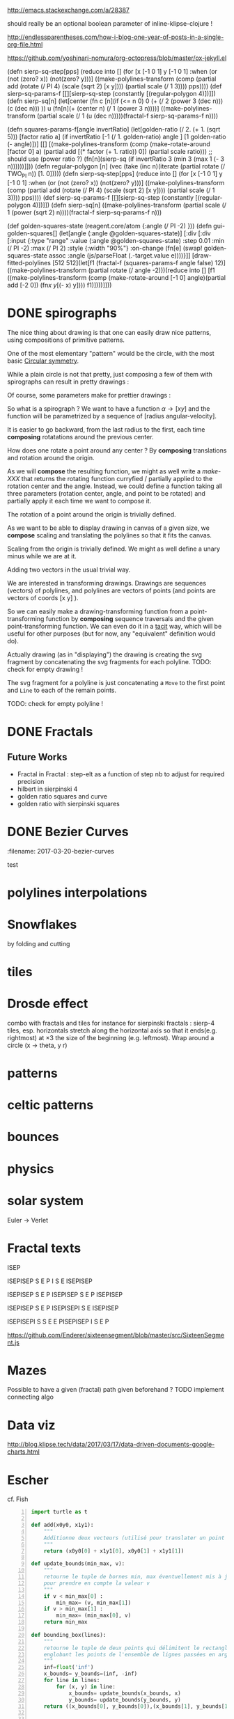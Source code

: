#+PROPERTY: BLOG Test subtree export
#+OPTIONS: toc:nil 
 # I have no idea why the jekyll layout does not work for me ☹
#+name: inline-html-header
#+begin_src elisp :exports none :results html :var title="Programming as Composing"
(concat
"<!DOCTYPE html>
<html class='v2' dir='ltr'>
<head>
<meta content='width=1100' name='viewport'/>
<meta content='text/html; charset=UTF-8' http-equiv='Content-Type'/>
<title>" title "</title>

</head>")
#+end_src

#+name: inline-gif-js-src
#+BEGIN_SRC sh :output :results html :exports none :var id= "gif-js-worker-code" 
echo "<script id=\"$id\" type=\"text/javascript\">" 
cat<<EOF
// gif.worker.js 0.2.0 - https://github.com/jnordberg/gif.js
(function e(t,n,r){function s(o,u){if(!n[o]){if(!t[o]){var a=typeof require=="function"&&require;if(!u&&a)return a(o,!0);if(i)return i(o,!0);var f=new Error("Cannot find module '"+o+"'");throw f.code="MODULE_NOT_FOUND",f}var l=n[o]={exports:{}};t[o][0].call(l.exports,function(e){var n=t[o][1][e];return s(n?n:e)},l,l.exports,e,t,n,r)}return n[o].exports}var i=typeof require=="function"&&require;for(var o=0;o<r.length;o++)s(r[o]);return s})({1:[function(require,module,exports){var NeuQuant=require("./TypedNeuQuant.js");var LZWEncoder=require("./LZWEncoder.js");function ByteArray(){this.page=-1;this.pages=[];this.newPage()}ByteArray.pageSize=4096;ByteArray.charMap={};for(var i=0;i<256;i++)ByteArray.charMap[i]=String.fromCharCode(i);ByteArray.prototype.newPage=function(){this.pages[++this.page]=new Uint8Array(ByteArray.pageSize);this.cursor=0};ByteArray.prototype.getData=function(){var rv="";for(var p=0;p<this.pages.length;p++){for(var i=0;i<ByteArray.pageSize;i++){rv+=ByteArray.charMap[this.pages[p][i]]}}return rv};ByteArray.prototype.writeByte=function(val){if(this.cursor>=ByteArray.pageSize)this.newPage();this.pages[this.page][this.cursor++]=val};ByteArray.prototype.writeUTFBytes=function(string){for(var l=string.length,i=0;i<l;i++)this.writeByte(string.charCodeAt(i))};ByteArray.prototype.writeBytes=function(array,offset,length){for(var l=length||array.length,i=offset||0;i<l;i++)this.writeByte(array[i])};function GIFEncoder(width,height){this.width=~~width;this.height=~~height;this.transparent=null;this.transIndex=0;this.repeat=-1;this.delay=0;this.image=null;this.pixels=null;this.indexedPixels=null;this.colorDepth=null;this.colorTab=null;this.neuQuant=null;this.usedEntry=new Array;this.palSize=7;this.dispose=-1;this.firstFrame=true;this.sample=10;this.dither=false;this.globalPalette=false;this.out=new ByteArray}GIFEncoder.prototype.setDelay=function(milliseconds){this.delay=Math.round(milliseconds/10)};GIFEncoder.prototype.setFrameRate=function(fps){this.delay=Math.round(100/fps)};GIFEncoder.prototype.setDispose=function(disposalCode){if(disposalCode>=0)this.dispose=disposalCode};GIFEncoder.prototype.setRepeat=function(repeat){this.repeat=repeat};GIFEncoder.prototype.setTransparent=function(color){this.transparent=color};GIFEncoder.prototype.addFrame=function(imageData){this.image=imageData;this.colorTab=this.globalPalette&&this.globalPalette.slice?this.globalPalette:null;this.getImagePixels();this.analyzePixels();if(this.globalPalette===true)this.globalPalette=this.colorTab;if(this.firstFrame){this.writeLSD();this.writePalette();if(this.repeat>=0){this.writeNetscapeExt()}}this.writeGraphicCtrlExt();this.writeImageDesc();if(!this.firstFrame&&!this.globalPalette)this.writePalette();this.writePixels();this.firstFrame=false};GIFEncoder.prototype.finish=function(){this.out.writeByte(59)};GIFEncoder.prototype.setQuality=function(quality){if(quality<1)quality=1;this.sample=quality};GIFEncoder.prototype.setDither=function(dither){if(dither===true)dither="FloydSteinberg";this.dither=dither};GIFEncoder.prototype.setGlobalPalette=function(palette){this.globalPalette=palette};GIFEncoder.prototype.getGlobalPalette=function(){return this.globalPalette&&this.globalPalette.slice&&this.globalPalette.slice(0)||this.globalPalette};GIFEncoder.prototype.writeHeader=function(){this.out.writeUTFBytes("GIF89a")};GIFEncoder.prototype.analyzePixels=function(){if(!this.colorTab){this.neuQuant=new NeuQuant(this.pixels,this.sample);this.neuQuant.buildColormap();this.colorTab=this.neuQuant.getColormap()}if(this.dither){this.ditherPixels(this.dither.replace("-serpentine",""),this.dither.match(/-serpentine/)!==null)}else{this.indexPixels()}this.pixels=null;this.colorDepth=8;this.palSize=7;if(this.transparent!==null){this.transIndex=this.findClosest(this.transparent,true)}};GIFEncoder.prototype.indexPixels=function(imgq){var nPix=this.pixels.length/3;this.indexedPixels=new Uint8Array(nPix);var k=0;for(var j=0;j<nPix;j++){var index=this.findClosestRGB(this.pixels[k++]&255,this.pixels[k++]&255,this.pixels[k++]&255);this.usedEntry[index]=true;this.indexedPixels[j]=index}};GIFEncoder.prototype.ditherPixels=function(kernel,serpentine){var kernels={FalseFloydSteinberg:[[3/8,1,0],[3/8,0,1],[2/8,1,1]],FloydSteinberg:[[7/16,1,0],[3/16,-1,1],[5/16,0,1],[1/16,1,1]],Stucki:[[8/42,1,0],[4/42,2,0],[2/42,-2,1],[4/42,-1,1],[8/42,0,1],[4/42,1,1],[2/42,2,1],[1/42,-2,2],[2/42,-1,2],[4/42,0,2],[2/42,1,2],[1/42,2,2]],Atkinson:[[1/8,1,0],[1/8,2,0],[1/8,-1,1],[1/8,0,1],[1/8,1,1],[1/8,0,2]]};if(!kernel||!kernels[kernel]){throw"Unknown dithering kernel: "+kernel}var ds=kernels[kernel];var index=0,height=this.height,width=this.width,data=this.pixels;var direction=serpentine?-1:1;this.indexedPixels=new Uint8Array(this.pixels.length/3);for(var y=0;y<height;y++){if(serpentine)direction=direction*-1;for(var x=direction==1?0:width-1,xend=direction==1?width:0;x!==xend;x+=direction){index=y*width+x;var idx=index*3;var r1=data[idx];var g1=data[idx+1];var b1=data[idx+2];idx=this.findClosestRGB(r1,g1,b1);this.usedEntry[idx]=true;this.indexedPixels[index]=idx;idx*=3;var r2=this.colorTab[idx];var g2=this.colorTab[idx+1];var b2=this.colorTab[idx+2];var er=r1-r2;var eg=g1-g2;var eb=b1-b2;for(var i=direction==1?0:ds.length-1,end=direction==1?ds.length:0;i!==end;i+=direction){var x1=ds[i][1];var y1=ds[i][2];if(x1+x>=0&&x1+x<width&&y1+y>=0&&y1+y<height){var d=ds[i][0];idx=index+x1+y1*width;idx*=3;data[idx]=Math.max(0,Math.min(255,data[idx]+er*d));data[idx+1]=Math.max(0,Math.min(255,data[idx+1]+eg*d));data[idx+2]=Math.max(0,Math.min(255,data[idx+2]+eb*d))}}}}};GIFEncoder.prototype.findClosest=function(c,used){return this.findClosestRGB((c&16711680)>>16,(c&65280)>>8,c&255,used)};GIFEncoder.prototype.findClosestRGB=function(r,g,b,used){if(this.colorTab===null)return-1;if(this.neuQuant&&!used){return this.neuQuant.lookupRGB(r,g,b)}var c=b|g<<8|r<<16;var minpos=0;var dmin=256*256*256;var len=this.colorTab.length;for(var i=0,index=0;i<len;index++){var dr=r-(this.colorTab[i++]&255);var dg=g-(this.colorTab[i++]&255);var db=b-(this.colorTab[i++]&255);var d=dr*dr+dg*dg+db*db;if((!used||this.usedEntry[index])&&d<dmin){dmin=d;minpos=index}}return minpos};GIFEncoder.prototype.getImagePixels=function(){var w=this.width;var h=this.height;this.pixels=new Uint8Array(w*h*3);var data=this.image;var srcPos=0;var count=0;for(var i=0;i<h;i++){for(var j=0;j<w;j++){this.pixels[count++]=data[srcPos++];this.pixels[count++]=data[srcPos++];this.pixels[count++]=data[srcPos++];srcPos++}}};GIFEncoder.prototype.writeGraphicCtrlExt=function(){this.out.writeByte(33);this.out.writeByte(249);this.out.writeByte(4);var transp,disp;if(this.transparent===null){transp=0;disp=0}else{transp=1;disp=2}if(this.dispose>=0){disp=dispose&7}disp<<=2;this.out.writeByte(0|disp|0|transp);this.writeShort(this.delay);this.out.writeByte(this.transIndex);this.out.writeByte(0)};GIFEncoder.prototype.writeImageDesc=function(){this.out.writeByte(44);this.writeShort(0);this.writeShort(0);this.writeShort(this.width);this.writeShort(this.height);if(this.firstFrame||this.globalPalette){this.out.writeByte(0)}else{this.out.writeByte(128|0|0|0|this.palSize)}};GIFEncoder.prototype.writeLSD=function(){this.writeShort(this.width);this.writeShort(this.height);this.out.writeByte(128|112|0|this.palSize);this.out.writeByte(0);this.out.writeByte(0)};GIFEncoder.prototype.writeNetscapeExt=function(){this.out.writeByte(33);this.out.writeByte(255);this.out.writeByte(11);this.out.writeUTFBytes("NETSCAPE2.0");this.out.writeByte(3);this.out.writeByte(1);this.writeShort(this.repeat);this.out.writeByte(0)};GIFEncoder.prototype.writePalette=function(){this.out.writeBytes(this.colorTab);var n=3*256-this.colorTab.length;for(var i=0;i<n;i++)this.out.writeByte(0)};GIFEncoder.prototype.writeShort=function(pValue){this.out.writeByte(pValue&255);this.out.writeByte(pValue>>8&255)};GIFEncoder.prototype.writePixels=function(){var enc=new LZWEncoder(this.width,this.height,this.indexedPixels,this.colorDepth);enc.encode(this.out)};GIFEncoder.prototype.stream=function(){return this.out};module.exports=GIFEncoder},{"./LZWEncoder.js":2,"./TypedNeuQuant.js":3}],2:[function(require,module,exports){var EOF=-1;var BITS=12;var HSIZE=5003;var masks=[0,1,3,7,15,31,63,127,255,511,1023,2047,4095,8191,16383,32767,65535];function LZWEncoder(width,height,pixels,colorDepth){var initCodeSize=Math.max(2,colorDepth);var accum=new Uint8Array(256);var htab=new Int32Array(HSIZE);var codetab=new Int32Array(HSIZE);var cur_accum,cur_bits=0;var a_count;var free_ent=0;var maxcode;var clear_flg=false;var g_init_bits,ClearCode,EOFCode;function char_out(c,outs){accum[a_count++]=c;if(a_count>=254)flush_char(outs)}function cl_block(outs){cl_hash(HSIZE);free_ent=ClearCode+2;clear_flg=true;output(ClearCode,outs)}function cl_hash(hsize){for(var i=0;i<hsize;++i)htab[i]=-1}function compress(init_bits,outs){var fcode,c,i,ent,disp,hsize_reg,hshift;g_init_bits=init_bits;clear_flg=false;n_bits=g_init_bits;maxcode=MAXCODE(n_bits);ClearCode=1<<init_bits-1;EOFCode=ClearCode+1;free_ent=ClearCode+2;a_count=0;ent=nextPixel();hshift=0;for(fcode=HSIZE;fcode<65536;fcode*=2)++hshift;hshift=8-hshift;hsize_reg=HSIZE;cl_hash(hsize_reg);output(ClearCode,outs);outer_loop:while((c=nextPixel())!=EOF){fcode=(c<<BITS)+ent;i=c<<hshift^ent;if(htab[i]===fcode){ent=codetab[i];continue}else if(htab[i]>=0){disp=hsize_reg-i;if(i===0)disp=1;do{if((i-=disp)<0)i+=hsize_reg;if(htab[i]===fcode){ent=codetab[i];continue outer_loop}}while(htab[i]>=0)}output(ent,outs);ent=c;if(free_ent<1<<BITS){codetab[i]=free_ent++;htab[i]=fcode}else{cl_block(outs)}}output(ent,outs);output(EOFCode,outs)}function encode(outs){outs.writeByte(initCodeSize);remaining=width*height;curPixel=0;compress(initCodeSize+1,outs);outs.writeByte(0)}function flush_char(outs){if(a_count>0){outs.writeByte(a_count);outs.writeBytes(accum,0,a_count);a_count=0}}function MAXCODE(n_bits){return(1<<n_bits)-1}function nextPixel(){if(remaining===0)return EOF;--remaining;var pix=pixels[curPixel++];return pix&255}function output(code,outs){cur_accum&=masks[cur_bits];if(cur_bits>0)cur_accum|=code<<cur_bits;else cur_accum=code;cur_bits+=n_bits;while(cur_bits>=8){char_out(cur_accum&255,outs);cur_accum>>=8;cur_bits-=8}if(free_ent>maxcode||clear_flg){if(clear_flg){maxcode=MAXCODE(n_bits=g_init_bits);clear_flg=false}else{++n_bits;if(n_bits==BITS)maxcode=1<<BITS;else maxcode=MAXCODE(n_bits)}}if(code==EOFCode){while(cur_bits>0){char_out(cur_accum&255,outs);cur_accum>>=8;cur_bits-=8}flush_char(outs)}}this.encode=encode}module.exports=LZWEncoder},{}],3:[function(require,module,exports){var ncycles=100;var netsize=256;var maxnetpos=netsize-1;var netbiasshift=4;var intbiasshift=16;var intbias=1<<intbiasshift;var gammashift=10;var gamma=1<<gammashift;var betashift=10;var beta=intbias>>betashift;var betagamma=intbias<<gammashift-betashift;var initrad=netsize>>3;var radiusbiasshift=6;var radiusbias=1<<radiusbiasshift;var initradius=initrad*radiusbias;var radiusdec=30;var alphabiasshift=10;var initalpha=1<<alphabiasshift;var alphadec;var radbiasshift=8;var radbias=1<<radbiasshift;var alpharadbshift=alphabiasshift+radbiasshift;var alpharadbias=1<<alpharadbshift;var prime1=499;var prime2=491;var prime3=487;var prime4=503;var minpicturebytes=3*prime4;function NeuQuant(pixels,samplefac){var network;var netindex;var bias;var freq;var radpower;function init(){network=[];netindex=new Int32Array(256);bias=new Int32Array(netsize);freq=new Int32Array(netsize);radpower=new Int32Array(netsize>>3);var i,v;for(i=0;i<netsize;i++){v=(i<<netbiasshift+8)/netsize;network[i]=new Float64Array([v,v,v,0]);freq[i]=intbias/netsize;bias[i]=0}}function unbiasnet(){for(var i=0;i<netsize;i++){network[i][0]>>=netbiasshift;network[i][1]>>=netbiasshift;network[i][2]>>=netbiasshift;network[i][3]=i}}function altersingle(alpha,i,b,g,r){network[i][0]-=alpha*(network[i][0]-b)/initalpha;network[i][1]-=alpha*(network[i][1]-g)/initalpha;network[i][2]-=alpha*(network[i][2]-r)/initalpha}function alterneigh(radius,i,b,g,r){var lo=Math.abs(i-radius);var hi=Math.min(i+radius,netsize);var j=i+1;var k=i-1;var m=1;var p,a;while(j<hi||k>lo){a=radpower[m++];if(j<hi){p=network[j++];p[0]-=a*(p[0]-b)/alpharadbias;p[1]-=a*(p[1]-g)/alpharadbias;p[2]-=a*(p[2]-r)/alpharadbias}if(k>lo){p=network[k--];p[0]-=a*(p[0]-b)/alpharadbias;p[1]-=a*(p[1]-g)/alpharadbias;p[2]-=a*(p[2]-r)/alpharadbias}}}function contest(b,g,r){var bestd=~(1<<31);var bestbiasd=bestd;var bestpos=-1;var bestbiaspos=bestpos;var i,n,dist,biasdist,betafreq;for(i=0;i<netsize;i++){n=network[i];dist=Math.abs(n[0]-b)+Math.abs(n[1]-g)+Math.abs(n[2]-r);if(dist<bestd){bestd=dist;bestpos=i}biasdist=dist-(bias[i]>>intbiasshift-netbiasshift);if(biasdist<bestbiasd){bestbiasd=biasdist;bestbiaspos=i}betafreq=freq[i]>>betashift;freq[i]-=betafreq;bias[i]+=betafreq<<gammashift}freq[bestpos]+=beta;bias[bestpos]-=betagamma;return bestbiaspos}function inxbuild(){var i,j,p,q,smallpos,smallval,previouscol=0,startpos=0;for(i=0;i<netsize;i++){p=network[i];smallpos=i;smallval=p[1];for(j=i+1;j<netsize;j++){q=network[j];if(q[1]<smallval){smallpos=j;smallval=q[1]}}q=network[smallpos];if(i!=smallpos){j=q[0];q[0]=p[0];p[0]=j;j=q[1];q[1]=p[1];p[1]=j;j=q[2];q[2]=p[2];p[2]=j;j=q[3];q[3]=p[3];p[3]=j}if(smallval!=previouscol){netindex[previouscol]=startpos+i>>1;for(j=previouscol+1;j<smallval;j++)netindex[j]=i;previouscol=smallval;startpos=i}}netindex[previouscol]=startpos+maxnetpos>>1;for(j=previouscol+1;j<256;j++)netindex[j]=maxnetpos}function inxsearch(b,g,r){var a,p,dist;var bestd=1e3;var best=-1;var i=netindex[g];var j=i-1;while(i<netsize||j>=0){if(i<netsize){p=network[i];dist=p[1]-g;if(dist>=bestd)i=netsize;else{i++;if(dist<0)dist=-dist;a=p[0]-b;if(a<0)a=-a;dist+=a;if(dist<bestd){a=p[2]-r;if(a<0)a=-a;dist+=a;if(dist<bestd){bestd=dist;best=p[3]}}}}if(j>=0){p=network[j];dist=g-p[1];if(dist>=bestd)j=-1;else{j--;if(dist<0)dist=-dist;a=p[0]-b;if(a<0)a=-a;dist+=a;if(dist<bestd){a=p[2]-r;if(a<0)a=-a;dist+=a;if(dist<bestd){bestd=dist;best=p[3]}}}}}return best}function learn(){var i;var lengthcount=pixels.length;var alphadec=30+(samplefac-1)/3;var samplepixels=lengthcount/(3*samplefac);var delta=~~(samplepixels/ncycles);var alpha=initalpha;var radius=initradius;var rad=radius>>radiusbiasshift;if(rad<=1)rad=0;for(i=0;i<rad;i++)radpower[i]=alpha*((rad*rad-i*i)*radbias/(rad*rad));var step;if(lengthcount<minpicturebytes){samplefac=1;step=3}else if(lengthcount%prime1!==0){step=3*prime1}else if(lengthcount%prime2!==0){step=3*prime2}else if(lengthcount%prime3!==0){step=3*prime3}else{step=3*prime4}var b,g,r,j;var pix=0;i=0;while(i<samplepixels){b=(pixels[pix]&255)<<netbiasshift;g=(pixels[pix+1]&255)<<netbiasshift;r=(pixels[pix+2]&255)<<netbiasshift;j=contest(b,g,r);altersingle(alpha,j,b,g,r);if(rad!==0)alterneigh(rad,j,b,g,r);pix+=step;if(pix>=lengthcount)pix-=lengthcount;i++;if(delta===0)delta=1;if(i%delta===0){alpha-=alpha/alphadec;radius-=radius/radiusdec;rad=radius>>radiusbiasshift;if(rad<=1)rad=0;for(j=0;j<rad;j++)radpower[j]=alpha*((rad*rad-j*j)*radbias/(rad*rad))}}}function buildColormap(){init();learn();unbiasnet();inxbuild()}this.buildColormap=buildColormap;function getColormap(){var map=[];var index=[];for(var i=0;i<netsize;i++)index[network[i][3]]=i;var k=0;for(var l=0;l<netsize;l++){var j=index[l];map[k++]=network[j][0];map[k++]=network[j][1];map[k++]=network[j][2]}return map}this.getColormap=getColormap;this.lookupRGB=inxsearch}module.exports=NeuQuant},{}],4:[function(require,module,exports){var GIFEncoder,renderFrame;GIFEncoder=require("./GIFEncoder.js");renderFrame=function(frame){var encoder,page,stream,transfer;encoder=new GIFEncoder(frame.width,frame.height);if(frame.index===0){encoder.writeHeader()}else{encoder.firstFrame=false}encoder.setTransparent(frame.transparent);encoder.setRepeat(frame.repeat);encoder.setDelay(frame.delay);encoder.setQuality(frame.quality);encoder.setDither(frame.dither);encoder.setGlobalPalette(frame.globalPalette);encoder.addFrame(frame.data);if(frame.last){encoder.finish()}if(frame.globalPalette===true){frame.globalPalette=encoder.getGlobalPalette()}stream=encoder.stream();frame.data=stream.pages;frame.cursor=stream.cursor;frame.pageSize=stream.constructor.pageSize;if(frame.canTransfer){transfer=function(){var i,len,ref,results;ref=frame.data;results=[];for(i=0,len=ref.length;i<len;i++){page=ref[i];results.push(page.buffer)}return results}();return self.postMessage(frame,transfer)}else{return self.postMessage(frame)}};self.onmessage=function(event){return renderFrame(event.data)}},{"./GIFEncoder.js":1}]},{},[4]);
//# sourceMappingURL=gif.worker.js.map
</script>
<script src="https://cdn.rawgit.com/jnordberg/gif.js/master/dist/gif.js"></script>
EOF
#+END_SRC

#+name: inline-klipse-header
#+begin_src elisp :exports none :results html :var url="https://storage.googleapis.com/app.klipse.tech/css/codemirror.css"
(concat
"<link href=\"" url "\" rel=\"stylesheet\" type=\"text/css\"></link>
<style>
  body { background-color: #eeeeee; }
  pre, code { font-size: 16px; background-color: white; }
</style>")
#+end_src


#+name: inline-klipse-footer
#+begin_src elisp :exports none :results html :var url="https://storage.googleapis.com/app.klipse.tech/plugin/js/klipse_plugin.js"
(concat "<script>
window.klipse_settings = {
  selector: '.klipse',
  selector_reagent: '.reagent'
};
</script>
<script src=\"" url "\"></script>")
#+end_src



http://emacs.stackexchange.com/a/28387


#+name: inline-klipse-clojure
#+begin_src elisp :exports none :results html :var blk=""
(concat
 "<pre><code class=\"klipse\">\n"
 (cadr (org-babel-lob--src-info blk))
 "\n"
 "</code></pre>")
#+end_src
#+name: inline-klipse-clojure-s
#+begin_src elisp :exports none :results html :var blks='("")
(setq res "")
(concat
 "<pre><code class=\"klipse\">\n"
(dolist (blk blks res)
  (setq res (concat res "\n" (cadr (org-babel-lob--src-info blk)))))
 "\n"
 "</code></pre>")
#+end_src
should really be an optional boolean parameter of inline-klipse-clojure ! 
#+name: inline-hidden-klipse-clojure
#+begin_src elisp :exports none :results html :var blk=""
(concat
 "<pre style=\"display: none;\"><code class=\"klipse\">\n"
 (cadr (org-babel-lob--src-info blk))
 "\n"
 "</code></pre>")
#+end_src

#+name: inline-hidden-klipse-clojure-s
#+begin_src elisp :exports none :results html :var blks='("")
(setq res "")
(concat
 "<pre style=\"display: none;\"><code class=\"klipse\">\n"
(dolist (blk blks res)
  (setq res (concat res "\n" (cadr (org-babel-lob--src-info blk)))))
 "\n"
 "</code></pre>")
#+end_src

#+name: inline-klipse-reagent
#+begin_src elisp :exports none :results html :var blk=""
(concat
 "<pre><code class=\"reagent\">\n"
 (cadr (org-babel-lob--src-info blk))
 "\n"
 "</code></pre>")
#+end_src

#+name: inline-klipse-reagent-s
#+begin_src elisp :exports none :results html :var blks='("")
(setq res "")
(concat
 "<pre><code class=\"reagent\">\n"
(dolist (blk blks res)
  (setq res (concat res "\n" (cadr (org-babel-lob--src-info blk)))))
  "\n"
 "</code></pre>")
#+end_src
#+name: inline-klipse-reagent-anim-s
#+begin_src elisp :exports none :results html :var blks='("") 
(setq res "")
(concat
 "<pre><code class=\"reagent\" data-loop-msec=\"25\" >\n"
(dolist (blk blks res)
  (setq res (concat res "\n" (cadr (org-babel-lob--src-info blk)))))
  "\n"
 "</code></pre>")
#+end_src


#+name: foo
#+begin_src clojure :exports none
(+ 1 1)
#+end_src

#+name: bar
#+begin_src clojure :exports none
(+ 2 2)
#+end_src

http://endlessparentheses.com/how-i-blog-one-year-of-posts-in-a-single-org-file.html

https://github.com/yoshinari-nomura/org-octopress/blob/master/ox-jekyll.el

#+NAME: init-reagent-examples
#+BEGIN_SRC clojure :exports none
(ns my.reagent-examples
  (:require
    [clojure.string :as string]
    [reagent.core :as reagent]
    [reagent.dom.server]
[reagent.ratom]))

(enable-console-print!)
#+END_SRC
#+NAME: src-gif-save-svg
#+BEGIN_SRC clojure :exports none
(defn str->url [s t]
(let[blob (js/Blob. #js [s] #js {:type t})]
              (.createObjectURL js/URL blob) ))

(def worker-url (let[ gif-worker-src (.-textContent (. js/document (getElementById "gif-js-worker-code")))] 
(str->url gif-worker-src "application/javascript")))

(defn svgs->animated-gif-url![cb delays svgs]
  (let [delays (if (number? delays) (repeat delays) delays)
       [w h] ((comp (juxt :width :height) second first) svgs)
         gif (js/GIF. #js {:workers 4
                          :quality 1
                          :width w
                          :height h
                          :workerScript worker-url
                          })
        process (fn process[svgs delays](let[img (js/Image.)
                                             svg-url (str->url (reagent.dom.server/render-to-static-markup 
                                                                 (first svgs))
                                                               "image/svg+xml")]
                                          (do
                                            (set! (.-onload img)
                                                  (fn[](do
                                                         (.addFrame gif img #js{:copy true :delay (first delays)})
                                                         (let[r (rest svgs)]
                                                           (if (seq r)
                                                             (process r (rest delays))
                                                             (.render gif)
                                                             )))))
                                            (set! (.-src img) svg-url))))]
    (do
      (.on gif "finished" cb);; partial does not work ?!
      (process svgs delays))))

(defn save-svgs![filename delays svgs]
(letfn [(download-blob! [filename blob]
  (let[download-link (. js/document (createElement "a"))]
    (do
      (set! (.-download download-link) filename)
      (set! (.-href download-link) (.createObjectURL js/URL blob))
      (.click download-link))))]
(svgs->animated-gif-url! (fn[blob](download-blob! filename blob)) delays svgs)))

(defn display-svgs![parent delays svgs]
(svgs->animated-gif-url! (fn[blob]
                          (let[img (js/Image.)]
                            (do
                            (.appendChild parent img)
                            (set! (.-src img) (.createObjectURL js/URL blob)))))
                            delays svgs))

#+END_SRC
#+NAME: src-gif-save-svg-use
#+BEGIN_SRC clojure :exports none
 (def data (map (comp (partial draw-fitted-polylines [200 200])
                      (fn[a][(map (partial rotate a)
                                  (regular-polygon 5))])
                          (partial * 2 (/ PI 64)))
                          (range 64)))
(comment ;; <-no auto save
  (save-svgs! "test-save-svgs.gif" 200 data)
)

(display-svgs! js/klipse-container 100 data)
#+END_SRC


#+NAME: src-dynamic-homoiconicity
#+BEGIN_SRC clojure :exports none
(defn comp [& fs]
(with-meta (apply
(fn ([] identity)
  ([f] f)
  ([f g] 
     (fn 
       ([] (f (g)))
       ([x] (f (g x)))
       ([x y] (f (g x y)))
       ([x y z] (f (g x y z)))
       ([x y z & args] (f (apply g x y z args)))))
  ([f g & fs]
(reduce comp (list* f g fs))))
 fs)
    {:is-from comp
:args fs}))

(defn partial [& args]
(with-meta (apply (fn
([f] f)
  ([f arg1]
   (fn
     ([] (f arg1))
     ([x] (f arg1 x))
     ([x y] (f arg1 x y))
     ([x y z] (f arg1 x y z))
     ([x y z & args] (apply f arg1 x y z args))))
  ([f arg1 arg2]
   (fn
     ([] (f arg1 arg2))
     ([x] (f arg1 arg2 x))
     ([x y] (f arg1 arg2 x y))
     ([x y z] (f arg1 arg2 x y z))
     ([x y z & args] (apply f arg1 arg2 x y z args))))
  ([f arg1 arg2 arg3]
   (fn
     ([] (f arg1 arg2 arg3))
     ([x] (f arg1 arg2 arg3 x))
     ([x y] (f arg1 arg2 arg3 x y))
     ([x y z] (f arg1 arg2 arg3 x y z))
     ([x y z & args] (apply f arg1 arg2 arg3 x y z args))))
  ([f arg1 arg2 arg3 & more]
(fn [& args] (apply f arg1 arg2 arg3 (concat more args)))))
args)
    {:is-from partial
     :args args}))


(defn mapv [& args]
(with-meta (apply (fn
  ([f coll]
     (-> (reduce (fn [v o] (conj! v (f o))) (transient []) coll)
         persistent!))
  ([f c1 c2]
     (into [] (map f c1 c2)))
  ([f c1 c2 c3]
     (into [] (map f c1 c2 c3)))
  ([f c1 c2 c3 & colls]
     (into [] (apply map f c1 c2 c3 colls))))
args)
    {:is-from mapv}))

(defn merged-juxt[fs]
  (with-meta (comp (partial reduce into []) (apply juxt fs))
    {:is-from merged-juxt
     :args fs}))

#+END_SRC
 
#+NAME: src-svg-polyline
#+BEGIN_SRC clojure :exports none
          (defn svg-polyline[ps]
          (let[[[x0 y0] & ps] ps
          init-point (str "M " x0 ", " y0 " ")
          seg (fn[[x y]] (str "L " x ", " y " "))]
          (reduce #(str %1 (seg %2)) init-point ps)))
#+END_SRC
#+NAME: src-svg-polyline-use
#+BEGIN_SRC clojure :exports none
          (svg-polyline [[10 10][10 20][20 20]])
#+END_SRC
#+NAME: src-draw-polylines
#+BEGIN_SRC clojure :exports none
(defn draw-polylines[[w h] pss]
          [:svg {:xmlns "http://www.w3.org/2000/svg" :width w :height h}
[:rect {:x 0 :y 0 :width w :height h :fill "white"}]
          [:path {:stroke "black" :stroke-width 1 :fill "none" :d  (reduce str (map svg-polyline pss))}] ])
#+END_SRC

#+NAME: src-draw-polylines-use
#+BEGIN_SRC clojure :exports none
[draw-polylines [300 300] [[[100 100][100 200][200 250]]]]
#+END_SRC

#+NAME: src-add
#+BEGIN_SRC clojure :exports none
    (defn add [[x0 y0][x1 y1]]
    [(+ x0 x1)(+ y0 y1)])
#+END_SRC

#+NAME: src-add-use
#+BEGIN_SRC clojure :exports none
    (add [100 200] [10 20])
#+END_SRC


#+NAME: src-make-polylines-transform
#+BEGIN_SRC clojure :exports none
    (def make-polylines-transform (comp (partial partial mapv) (partial partial mapv) ))
#+END_SRC

#+NAME: src-make-polylines-transform-use
#+BEGIN_SRC clojure :exports none
    [draw-polylines [400 400] ((make-polylines-transform (partial add [100 50])) [[[100 100][100 200][200 250]] [[50 50][200 50][200 100]]])]
#+END_SRC


#+NAME: src-rotate
#+BEGIN_SRC clojure :exports none
(defn sin[x]
  (.sin js/Math x))
(defn cos[x]
          (.cos js/Math x))

(def PI
  (.-PI js/Math))
    (def sqrt #(.sqrt js/Math %))

    (defn rotate [a [x y]]
    (let [c (cos a)
          s (sin a)]
    [(- (* c x) (* s y)) (+ (* s x) (* c y))]))
#+END_SRC

#+NAME: src-rotate-use
#+BEGIN_SRC clojure :exports none
    (rotate (/ PI 4) [10 20])
#+END_SRC

#+NAME: src-regular-polygon
#+BEGIN_SRC clojure :exports none
    (def TWO_PI (* 2 PI))
    (defn regular-polygon [n]
    (vec (take (inc n)(iterate (partial rotate (/ TWO_PI n)) [1. 0]))))
#+END_SRC

(defn sierp-sq-step[pps]
(reduce into [] (for [x [-1 0 1] y [-1 0 1] :when (or (not (zero? x)) (not(zero? y)))] 
       ((make-polylines-transform (comp (partial add (rotate (/ PI 4) (scale (sqrt 2) [x y]))) (partial scale (/ 1 3)))) pps))))
(def sierp-sq-params-f [[][sierp-sq-step (constantly [(regular-polygon 4)])]])
(defn sierp-sq[n]
  (let[center (fn c [n](if (<= n 0) 0 (+ (/ 2 (power 3 (dec n))) (c (dec n))) ))
       u (fn[n](+ (center n) (/ 1 (power 3 n))))]
    ((make-polylines-transform (partial scale (/ 1 (u (dec n)))))(fractal-f sierp-sq-params-f n))))

(defn squares-params-f[angle invertRatio]
  (let[golden-ratio (/ 2. (+ 1. (sqrt 5)))
       [factor ratio a] (if invertRatio [-1 (/ 1. golden-ratio) angle ]
                          [1 golden-ratio (- angle)])]
    [[] [(make-polylines-transform (comp (make-rotate-around [factor 0] a)
                                         (partial add [(* factor (+ 1. ratio)) 0])
                                         (partial scale ratio)))
         ;; should use (power ratio ?)
         (fn[n](sierp-sq (if invertRatio 3 (min 3 (max 1 (- 3 n))))))]]))
(defn regular-polygon [n]
    (vec (take (inc n)(iterate (partial rotate (/ TWO_PI n)) [1. 0]))))
(defn sierp-sq-step[pps]
(reduce into [] (for [x [-1 0 1] y [-1 0 1] :when (or (not (zero? x)) (not(zero? y)))] 
       ((make-polylines-transform (comp (partial add (rotate (/ PI 4) (scale (sqrt 2) [x y]))) (partial scale (/ 1 3)))) pps))))
(def sierp-sq-params-f [[][sierp-sq-step (constantly [(regular-polygon 4)])]])
(defn sierp-sq[n] ((make-polylines-transform (partial scale (/ 1 (power (sqrt 2) n))))(fractal-f sierp-sq-params-f n)))



(def golden-squares-state (reagent.core/atom {:angle (/ PI -2) }))
(defn gui-golden-squares[]
  (let[angle (:angle @golden-squares-state)]
    [:div 
     [:div [:input {:type "range" :value (:angle @golden-squares-state) :step 0.01 :min (/ PI -2)  :max (/ PI 2)  :style {:width "90%"}
                    :on-change (fn[e] (swap! golden-squares-state assoc 
                                             :angle (js/parseFloat (.-target.value e))))}]]
     [draw-fitted-polylines [512 512](let[f1 (fractal-f (squares-params-f angle false) 12)]
                                   ((make-polylines-transform (partial rotate (/ angle -2)))(reduce into [] [f1 ((make-polylines-transform (comp (make-rotate-around [-1 0] angle)(partial add [-2 0])
                                                                                        (fn[[x y]][(- x) y]))) f1)])))]]))


#+NAME: src-regular-polygon-use
#+BEGIN_SRC clojure :exports none
    [draw-fitted-polylines [200 200] (map regular-polygon (range 3 7))]
#+END_SRC


#+NAME: src-scale
#+BEGIN_SRC clojure :exports none
    (defn scale [k p]
    (mapv (partial * k) p))
    (def minus (partial scale -1.))
#+END_SRC

#+NAME: src-scale-use
#+BEGIN_SRC clojure :exports none
    (scale 2 [10 20])
#+END_SRC


#+NAME: src-draw-fitted-polylines
#+BEGIN_SRC clojure :exports none
(def -INF (.-NEGATIVE_INFINITY js/Number))
(def INF (.-POSITIVE_INFINITY js/Number))

    (defn bounding-box[pss]
    (->> pss (reduce into [])(reduce (fn[[[x-min y-min][x-max y-max]][x y]] [[(min x-min x) (min y-min y)][(max x-max x)(max y-max y)]]) [[INF INF][-INF -INF]])))
      (defn make-fitting-transform[[w h] pss]
      (let[[[x-min y-min][x-max y-max]](bounding-box pss)
      s (min (/ w (- x-max x-min)) (/ h (- y-max y-min)))
      center (scale 0.5  (add [x-min y-min] [x-max y-max]))]
      (comp (partial add [(/ w 2) (/ h 2)]) (partial scale s) (partial add (minus center)))))
      (defn draw-fitted-polylines[wh pss]
      (draw-polylines wh ((make-polylines-transform (make-fitting-transform wh pss)) pss)))
#+END_SRC

#+NAME: src-draw-fitted-polylines-use
#+BEGIN_SRC clojure :exports none
    [draw-fitted-polylines [200 200] ((make-polylines-transform (comp (partial add [100 100]) (partial rotate (/ PI 4)))) [[[10 10][10 20][20 25]][[5 5][20 5][20 10]]])]
#+END_SRC


#+NAME: src-make-rotate-around
#+BEGIN_SRC clojure :exports none
(defn make-rotate-around [r a]
  (comp (partial add r)(partial rotate a) (partial add (minus r))))
#+END_SRC

#+NAME: src-make-rotate-around-use
#+BEGIN_SRC clojure :exports none
((make-rotate-around [1 0] (/ PI 2)) [2 0])
#+END_SRC


#+NAME: src-fractal-sierpinski
#+BEGIN_SRC clojure :exports none
         (defn fractal-step [[step-f step-elts] current-elts]
  (into step-elts (step-f current-elts)))

(defn fractal [[init-elts step-params] details]
  (nth (iterate (partial fractal-step step-params) init-elts) details))

         (defn merged-juxt[fs]
         (comp (partial reduce into [])(apply juxt fs)))
         ;; cf. infra
         (defn merged-juxt[fs]
         (with-meta (comp (partial reduce into []) (apply juxt fs))
         {:is-from merged-juxt
         :args fs}))


(defn sierpinski-params [n]
  (let[step-elt (regular-polygon n)
       make-transform #(make-polylines-transform (comp (partial add %)
                                                       (partial scale (/ 1 (dec n)))))]
  (condp = n
    3 [[]
       [(merged-juxt (for [i [0 1 2]] (make-transform (rotate (+ PI (* i 2 (/ PI 3))) [1. 0.]))))
        [step-elt]]]
    4 [[]
       [(merged-juxt (let [d [-1 0 1]]
                       (for [dx d dy d :when (not= 0 dx dy)]
                         (make-transform (scale (sqrt 2.) [dx dy])))))
        [(map (partial rotate (/ PI 4)) step-elt)]]])))
#+END_SRC


 # Finally figured out how to factor some org fragment
#+NAME: text-test
#+BEGIN_SRC sh :output :results raw  :exports none
cat<<EOF
This is an *org* fragment
With
 \alpha text^{sup}
EOF
#+END_SRC

#+NAME: text-test-elisp
#+BEGIN_SRC elisp :output :results raw  :exports none
"This is an *org* fragment
With
 \\alpha text^{sup}
elisp \\rightarrow org src

"
#+END_SRC


* DONE spirographs  
  CLOSED: [2017-03-19 Sun 22:20] SCHEDULED: <2017-03-19 Sun>
  :PROPERTIES:
  :EXPORT_JEKYLL_LAYOUT:
  :filename: 2017-03-19-spirographs
  :END:

#+call: inline-html-header()
#+call: inline-klipse-header()
#+call: inline-gif-js-src()

 

#+NAME: src-spirograph
#+BEGIN_SRC clojure :exports none
  (defn spirograph[rks]
    (fn[a]
      (into [[(- (reduce + (map first rks))) 0]]
            (first (reduce (fn[[res c][r k]]
                             (let[next-c (- c r)]
                               [(map (make-rotate-around [next-c 0] (* k a))
                                     (conj res [c 0])) next-c]))
                           ['() 0]
                           (reverse rks))))))
#+END_SRC

#+NAME: src-spirograph-use
#+BEGIN_SRC clojure :exports none
[:div
 [draw-fitted-polylines [200 200] [(mapv last (map (comp (spirograph [[50 1][45 -4]]) (partial * PI (/ 1 256))) (range 512)))]]
 [draw-fitted-polylines [200 200] [(mapv last (map (comp (spirograph [[50 1][45 -3.25]]) (partial * PI 4 (/ 1 256))) (range 512)))]]
 [draw-fitted-polylines [200 200] [(mapv last (map (comp (spirograph [[1 1][(/ 1. 2) -7]]) (partial * PI  (/ 1 256))) (range 512)))]]
 [draw-fitted-polylines [200 200] [(mapv last (map (comp (spirograph [[1  1][(/ 1. 2) 4]]) (partial * PI (/ 1. 256))) (range 512)))]]
 [draw-fitted-polylines [200 200] [(mapv last (map (comp (spirograph [[1  1][(/ 1. 2) 4][ (/ 1. 6) 16]]) (partial * PI  (/ 1. 256))) (range 513)))]]
 [draw-fitted-polylines [200 200] [(mapv last (map (comp (spirograph [[1  1][(/ 1. 2) 8][ (/ 1. 6) 16]]) (partial * PI  (/ 1. 256))) (range 513)))]]
 [draw-fitted-polylines [200 200] [(mapv last (map (comp (spirograph [[1  1][(/ 1. 2) 2][(/ 1. 4) 6][ (/ 1. 4) 5]]) (partial * PI  (/ 1. 256))) (range 513)))]]
 ]
#+END_SRC

#+NAME:src-spiro-1-spiro-2
#+BEGIN_SRC clojure :exports none
(defn spiro-1[n]
  (let[c (/ (condp = n
              10 15
              8 4
              9 10
              20 25
              15)
            200)
       a (/ (+ 1 c) 2)
       b-size (+ 1 (/ (sqrt 2) 2))
       c-size (/ (- 2 (sqrt 2)) 4)
       b-c-ratio (/ b-size c-size)
       b (/ (- 1 a) (+ 1. (/ 1 b-c-ratio)))]
    [[a 1][b (- n)][(/ b b-c-ratio) (* 4 n)]]))

(def spiro-2 (let[m (/ 1 (+ 3 (/ 1 3)))
                  s (/ m 6)][[(+ (* 2 m) s) 1][m -12][s (* 6 12)]]))
#+END_SRC

#+NAME:src-spiro-1-spiro-2-use
#+BEGIN_SRC clojure :exports none
[:div
 [draw-fitted-polylines [200 200] [(mapv last (map (comp (spirograph (spiro-1 10)) (partial * PI (/ 1 256))) (range 513)))]]
 [draw-fitted-polylines [200 200] [(mapv last (map (comp (spirograph spiro-2) (partial * PI  (/ 1 256))) (range 512)))]]]
#+END_SRC

#+NAME: src-gui-spiro
#+BEGIN_SRC clojure :exports none
(def curves (mapv (fn[[rks n]] 
(mapv (comp (spirograph rks) (partial * PI (/ n 256))) (range 513)))
                  [[[[50 1][45 -4]] 1]
                   [[[50 1][45 -3.25]] 4]
                   [[[1 1][(/ 1. 2) -7]] 1]
                   [[[1  1][(/ 1. 2) 4]] 1]
                   [[[1  1][(/ 1. 2) 4][ (/ 1. 6) 16]] 1]
                   [[[1  1][(/ 1. 2) 8][ (/ 1. 6) 16]] 1]
                   [[[1  1][(/ 1. 2) 2][(/ 1. 4) 6][ (/ 1. 4) 5]] 1]
                   [(spiro-1 10) 1]
                   [spiro-2 1]]))

(def wh [120 120])
(def fitting-transforms (mapv (comp make-polylines-transform 
(partial make-fitting-transform wh) 
vector 
(partial mapv last)) curves)) 
(defn arm+curve[pps n] [(nth pps n) (mapv last (take n pps))])
(def spirograph-state (reagent.core/atom {:step 200}))

#+END_SRC

#+NAME: src-gui-spiro-use
#+BEGIN_SRC clojure :exports none

(dorun (map (fn[i](let[c (nth curves i)]
                    (display-svgs! js/klipse-container 200
                                   (map (comp (partial draw-polylines (map (partial * 1.2) wh)) 
                                              (nth fitting-transforms i) 
                                              (partial arm+curve c)
                                              (partial * 4))
                                        (range 128)))))
            (range (count curves))))

(defn gui-spiro1[]
  (let[step (:step @spirograph-state)]
    [:div 
     [:div [:input {:type "range" :value (:step @spirograph-state) :min 0  :max (* 1 520)  :style {:width "90%"}
                    :on-change (fn[e] (swap! spirograph-state assoc :step (int (js/parseFloat (.-target.value e)))))}]]
     (into [:div]
           (map (fn[i](let[c (nth curves i)]
                        [draw-polylines (map (partial * 1.2) wh) ((nth fitting-transforms i) 
(arm+curve c (:step @spirograph-state)))])) (range (count curves))))]))
#+END_SRC

#+call: inline-hidden-klipse-clojure-s('("init-reagent-examples" "src-gif-save-svg" "src-svg-polyline" "src-draw-polylines" "src-add" "src-make-polylines-transform"  "src-rotate" "src-scale" "src-draw-fitted-polylines" "src-make-rotate-around" "src-spirograph" "src-spiro-1-spiro-2" "src-gui-spiro"))

The nice thing about drawing is that one can easily draw nice patterns, using compositions of primitive patterns.


One of the most elementary "pattern" would be the circle, with the most basic [[https://en.wikipedia.org/wiki/Circular_symmetry][Circular symmetry]].


 While a plain circle is not that pretty, just composing a few of them with spirographs
 can result in pretty drawings :

#+call: inline-klipse-reagent-s('("src-gui-spiro" "src-gui-spiro-use"))

Of course, some parameters make for prettier drawings :

#+call: inline-klipse-reagent-s('("src-spiro-1-spiro-2" "src-spiro-1-spiro-2-use"))

So what is a spirograph ? We want to have a function \( \alpha \rightarrow [x y] \) and the function will be parametrized by a sequence of [radius angular-velocity].

It is easier to go backward, from the last radius to the first, each time *composing* rotatations around the previous center.

#+call: inline-klipse-reagent-s( '("src-spirograph"  "src-spirograph-use"))


How does one rotate a point around any center ? By *composing* translations and rotation around the origin.

As we will *compose* the resulting function, we might as well write a /make-XXX/ that returns the rotating function curryfied / partially applied to the rotation center and the angle.
Instead, we could define a function taking all three parameters (rotation center, angle, and point to be rotated) and partially apply it each time we want to compose it.
 
#+call: inline-klipse-clojure-s( '("src-make-rotate-around"  "src-make-rotate-around-use"))

The rotation of a point around the origin is trivially defined.

#+call: inline-klipse-clojure-s( '("src-rotate"  "src-rotate-use"))

As we want to be able to display drawing in canvas of a given size, we *compose* scaling and translating the polylines so that it fits the canvas.

#+call: inline-klipse-reagent-s( '("src-draw-fitted-polylines"  "src-draw-fitted-polylines-use"))

Scaling from the origin is trivially defined. We might as well define a unary minus while we are at it.

#+call: inline-klipse-clojure-s( '("src-scale"  "src-scale-use"))

Adding two vectors in the usual trivial way.

#+call: inline-klipse-clojure-s('("src-add" "src-add-use"))


We are interested in transforming drawings. Drawings are sequences (vectors) of polylines, and polylines are vectors of points (and points are vectors of coords [x y] ).

So we can easily make a drawing-transforming function from a point-transforming function by *composing* sequence traversals and the given point-transforming function.
We can even do it in a [[https://en.wikipedia.org/wiki/Tacit_programming][tacit]] way, which will be useful for other purposes (but for now, any "equivalent" definition would do).
 
#+call: inline-klipse-reagent-s( '("src-make-polylines-transform"  "src-make-polylines-transform-use"))

Actually drawing (as in "displaying") the drawing is creating the svg fragment by concatenating the svg fragments for each polyline.
TODO: check for empty drawing !

#+call: inline-klipse-reagent-s('("src-draw-polylines" "src-draw-polylines-use"))

The svg fragment for a polyline is just concatenating a =Move= to the first point and =Line= to each of the remain points.

TODO: check for empty polyline !

#+call: inline-klipse-clojure-s( '("src-svg-polyline"  "src-svg-polyline-use"))


#+call: inline-klipse-footer()



* DONE Fractals
  CLOSED: [2017-03-20 Mon 01:34] SCHEDULED: <2017-03-20 Mon>
  :PROPERTIES:
  :EXPORT_JEKYLL_LAYOUT: 
  :filename: 2017-03-20-fractals
  :END:

#+NAME: src-gui-fractals
#+BEGIN_SRC clojure :exports none
    (def memo-fractal (memoize fractal))
    (def fractal-name->params { "hilbert-curve" hilbert-params
                                                      "tree" (tree-params [(/ PI 6) (/ PI -3)])
                                                      "sierp-3" (sierpinski-params 3)
                                                      "sierp-4" (sierpinski-params 4)
      "koch" koch-params
      "koch-line" koch-line-params
      })
(def fractal-state (reagent.core/atom {:params (first (vals fractal-name->params)) :step 0}))
(defn gui-fractals[]
  (let[{:keys [params step]} @fractal-state]
    [:div
     [:div (into [:select {:on-change (fn[e] (swap! fractal-state assoc :params (get fractal-name->params (.-target.value e))))}]
           (mapv (fn[k] [:option {:value k} k]) (keys fractal-name->params)))]
     [:div [:input {:type "range" :value (:step @fractal-state) :min 0 :max 6  :style {:width "90%"}
              :on-change (fn[e] (swap! fractal-state assoc :step (js/parseFloat (.-target.value e))))}]]
     [draw-fitted-polylines [400 400] (memo-fractal params (int step))]]))
#+END_SRC

#+NAME: src-gui-fractals-use
#+BEGIN_SRC clojure :exports none
(defn gui-fractals[]
  (let[{:keys [params step]} @fractal-state]
    [:div
     [:div (into [:select {:on-change (fn[e] (swap! fractal-state assoc :params (get fractal-name->params (.-target.value e))))}]
           (mapv (fn[k] [:option {:value k} k]) (keys fractal-name->params)))]
     [:div [:input {:type "range" :value (:step @fractal-state) :min 0 :max 6  :style {:width "90%"}
              :on-change (fn[e] (swap! fractal-state assoc :step (js/parseFloat (.-target.value e))))}]]
     [draw-fitted-polylines [400 400] (memo-fractal params (int step))]]))
#+END_SRC

#+NAME: src-gui-fractals-with-steps
#+BEGIN_SRC clojure :exports none
    (def memo-fractal-with-steps (memoize fractal-with-steps)) ;; not so sure about a memo with a float arg ! :(
(def fractal-with-steps-state (reagent.core/atom {:params (first (vals fractal-name->params)) :step 0}))
#+END_SRC

#+NAME: src-gui-fractals-with-steps-use
#+BEGIN_SRC clojure :exports none
(let [k 32 
      n 5]
(display-svgs! js/klipse-container 200
               (map (comp (partial draw-fitted-polylines [400 400])
                          (partial fractal-with-steps
                                  (get fractal-name->params "sierp-4"))
                          (partial * (/ 1 k))) (range k (* n k)))))

(defn gui-fractals-stepified[]
  (let[{:keys [params step]} @fractal-with-steps-state]
    [:div
     [:div (into [:select {:on-change (fn[e] (swap! fractal-with-steps-state assoc :params (get fractal-name->params (.-target.value e))))}]
           (mapv (fn[k] [:option {:value k} k]) (keys fractal-name->params)))]
     [:div [:input {:type "range" :value (:step @fractal-with-steps-state) :step 0.01 :min 0 :max 6  :style {:width "90%"}
              :on-change (fn[e] (swap! fractal-with-steps-state assoc :step (js/parseFloat (.-target.value e))))}]]
     [draw-fitted-polylines [400 400] (memo-fractal-with-steps params step)]]))

#+END_SRC

#+NAME: src-fractal-with-steps
#+BEGIN_SRC clojure :exports none
(defn sequence-steps [n step-factor]
  (let [p (* n step-factor)]
    (map #(-> (- p %) (min 1) (max 0)) (range n))))

(defn is-from [v]
  (get (meta v) :is-from :default))

(defn get-args [v]
  (:args (meta v)))

(defmulti stepify (fn [s v] (is-from v)))

(defmethod stepify :default [s v]
  v)

(defmethod stepify partial [s p]
  (let [args (get-args p)
        arg0 (first args)]
    (condp = arg0
      add (partial add (scale s (second args)))
      rotate (partial rotate (* (second args) s))
      scale (partial scale (js/Math.pow (second args) s))
      mapv (partial mapv (stepify s (second args)))
      :default (apply p (map (partial stepify s))))))

(defmethod stepify comp [s c]
  (let [args (get-args c)]
    (apply comp (map stepify
                        (reverse (sequence-steps (count args) s))
                        args))))

(defmethod stepify merged-juxt [s c]
  (let [args (get-args c)]
    (merged-juxt (map stepify
                      (sequence-steps (count args) s)
                      args))))


(defmethod stepify :default [s v]
  v)

(defn params-step [s [init-scene [step-fs step-scene]]]
  [init-scene [(stepify s step-fs) step-scene]])

(def EPSILON 0.01)
(defn fractal-with-steps [params details]
  (let [[init-scene step-params] params
        int-d (int details)
        int-fractal (nth (iterate (partial fractal-step step-params) init-scene) int-d)
        fractional-d (- details int-d)]
    (if (<= fractional-d EPSILON)
      int-fractal
      (fractal-step (second (params-step fractional-d params)) int-fractal))))


#+END_SRC

#+NAME: src-fractal-with-steps-use
#+BEGIN_SRC clojure :exports none
[draw-fitted-polylines [400 400] (fractal-with-steps (sierpinski-params 3) 1.75)]

#+END_SRC


#+NAME: src-fractal-sierpinski-use
#+BEGIN_SRC clojure :exports none
[draw-fitted-polylines [400 400] (fractal (sierpinski-params 3) 6)]
#+END_SRC



#+NAME: src-fractal-tree
#+BEGIN_SRC clojure :exports none
(defn tree-params [angles]
  (let[branch [0 -1]
       ratio (/ (+ 1 (sqrt 5.)) 2.)]
    [[]
     [(merged-juxt (for [a angles]
                     (make-polylines-transform
                                             (comp (partial add branch)
                                                      (partial scale (/ 1 ratio))
                                                      (partial rotate a)))))
      [[[0. 0] branch]]]]))
#+END_SRC

#+NAME: src-fractal-tree-use
#+BEGIN_SRC clojure :exports none
[draw-fitted-polylines [400 400] (fractal (tree-params [(/ PI 6)(/ PI -3)]) 8)]
#+END_SRC

#+NAME: src-fractal-koch
#+BEGIN_SRC clojure :exports none
(def koch-params [[[[-0.5 0][0.5 0]]]
                  [(merged-juxt (for [[v a] [[[(/ -1 3) 0] 0]
                                             [[(/ 1 3) 0] 0]
                                             [(rotate (/ PI -3) [(/ 1 6) 0]) (/ PI 3)]
                                             [(rotate (/ PI 3) [(/ -1 6) 0]) (/ PI -3)]]]
                                        (make-polylines-transform (comp (partial add v)
                                                                   (partial rotate a)
                                                                   (partial scale (/ 1 3))))))
                   []]])
#+END_SRC

#+NAME: src-fractal-koch-use
#+BEGIN_SRC clojure :exports none
[draw-fitted-polylines [400 400] (fractal koch-params 4)]
#+END_SRC

#+NAME: src-fractal-hilbert-transform
#+BEGIN_SRC clojure :exports none
    ;; hilbert is different because there is only one polyline. We do not transform and merge sequences of polylines but transform and merge polylines (sequences of points). Also, the initial polyline is only one point long.
(def hilbert-transform
    (comp (merged-juxt
            [(comp (partial mapv (comp (partial add [-0.5 0.5]) (partial rotate (/ PI 2)))) reverse)
             (partial mapv (partial add [-0.5 -0.5]))
        	 (partial mapv (partial add [0.5 -0.5]))
             (comp (partial mapv (comp (partial add [0.5 0.5]) (partial rotate (/ PI -2)))) reverse)])
          (partial mapv (partial scale 0.5))))
#+END_SRC

#+NAME: src-fractal-hilbert-transform-use
#+BEGIN_SRC clojure :exports none
    [draw-fitted-polylines [400 400] [(nth (iterate hilbert-transform [[0 0]]) 5)]]
#+END_SRC


#+NAME: src-fractal-hilbert
#+BEGIN_SRC clojure :exports none
    (def hilbert-params [[[[0 0]]] [(partial mapv hilbert-transform) []]])
#+END_SRC

#+NAME: src-fractal-hilbert-use
#+BEGIN_SRC clojure :exports none
[draw-fitted-polylines [400 400] (fractal hilbert-params 6)]
#+END_SRC


#+NAME: src-fractal-koch-line-transform
#+BEGIN_SRC clojure :exports none
    (def koch-transform
    (let [s (partial scale (/ 1 3))]
    (comp (merged-juxt
            [(partial mapv (comp (partial add [(/ -1 3) 0]) s))
    (comp rest (partial mapv (comp (partial add (rotate (/ PI 3) [(/ -1 6) 0])) (partial rotate (/ PI -3)) s)))
    (comp rest (partial mapv (comp (partial add (rotate (/ PI -3) [(/ 1 6) 0])) (partial rotate (/ PI 3)) s)))
    (comp rest (partial mapv (comp (partial add [(/ 1 3) 0]) s)))]))))
#+END_SRC

#+NAME: src-fractal-koch-line-transform-use
#+BEGIN_SRC clojure :exports none
    [draw-fitted-polylines [400 400] [(nth (iterate koch-transform [[-0.5 0][0.5 0]]) 2)]]
#+END_SRC

#+NAME: src-fractal-koch-line
#+BEGIN_SRC clojure :exports none
    (def koch-line-params [[[[-0.5 0] [0.5 0]]] [(partial mapv koch-transform) []]])
#+END_SRC

#+NAME: src-fractal-koch-line-use
#+BEGIN_SRC clojure :exports none
[draw-fitted-polylines [400 400] (fractal koch-line-params 6)]
#+END_SRC

#+BEGIN_SRC clojure :exports none

  (let[params (sierpinski-params 3)]
  (save-svgs! "test-save-sierp4.gif" 200 [200 200]
              (map (comp (partial draw-fitted-polylines [200 200])
                         (partial fractal-with-steps params)
                         (partial * 0.1)
                   (range 10 50))))
#+END_SRC

#+call: inline-html-header()

#+call: inline-gif-js-src()

#+call: inline-klipse-header()

#+call: inline-hidden-klipse-clojure-s('("init-reagent-examples" "src-gif-save-svg" "src-dynamic-homoiconicity" "src-svg-polyline" "src-draw-polylines" "src-add" "src-make-polylines-transform"  "src-rotate" "src-scale" "src-draw-fitted-polylines" "src-make-rotate-around" "src-regular-polygon" "src-fractal-sierpinski" "src-fractal-tree" "src-fractal-koch" "src-fractal-hilbert-transform" "src-fractal-hilbert" "src-fractal-koch-line-transform" "src-fractal-koch-line" "src-fractal-with-steps" "src-gui-fractals" ))

#  #+call: inline-klipse-clojure-s('("src-gif-save-svg" "src-gif-save-svg-use"))


#+call: inline-klipse-reagent-s('("src-gui-fractals"))

#+call: inline-klipse-reagent-s('("src-gui-fractals-with-steps" "src-gui-fractals-with-steps-use"))

#+call: inline-klipse-reagent-s('("src-fractal-sierpinski" "src-fractal-sierpinski-use"))

#+call: inline-klipse-reagent-s('("src-regular-polygon" "src-regular-polygon-use"))

#+call: inline-klipse-reagent-s('("src-fractal-tree" "src-fractal-tree-use"))

#+call: inline-klipse-reagent-s('("src-fractal-koch" "src-fractal-koch-use"))

#+call: inline-klipse-reagent-s('("src-fractal-hilbert-transform" "src-fractal-hilbert-transform-use"))

#+call: inline-klipse-reagent-s('("src-fractal-hilbert" "src-fractal-hilbert-use"))

#+call: inline-klipse-reagent-s('("src-fractal-koch-line-transform" "src-fractal-koch-line-transform-use"))

#+call: inline-klipse-reagent-s('("src-fractal-koch-line" "src-fractal-koch-line-use"))

** Future Works
- Fractal in Fractal : step-elt as a function of step nb to adjust for required precision
- hilbert in sierpinski 4
- golden ratio squares and curve
- golden ratio with sierpinski squares
#+call: text-test()
#+call: text-test-elisp()


#+call: inline-klipse-footer()



* DONE Bezier Curves
  SCHEDULED: <2017-03-20 Mon>
  :PROPERTIES:
  :EXPORT_JEKYLL_LAYOUT: 
  :filename: 2017-03-20-bezier-curves
  :END:
  :EXPORT_JEKYLL_LAYOUT: 
  :filename: 2017-03-20-bezier-curves
  :END:

#+NAME: src-weighted-mean
#+BEGIN_SRC clojure :exports none
(defn weighted-mean [t [p0 p1]]
(add (scale (- 1 t) p0) (scale t p1)))
#+END_SRC

#+NAME: src-weighted-mean-use
#+BEGIN_SRC clojure :exports none
(weighted-mean 0.25 [[0 1] [1 2]])
#+END_SRC


#+NAME: src-bezier
#+BEGIN_SRC clojure :exports none
(defn bezier-step [ps t]
(condp = (count ps)
1 (first ps)
2 (let[[p0 p1] ps] (weighted-mean t p0 p1))
3 (let[[p0 p1 p2] ps] (add (scale (* (- 1 t) (- 1 t)) p0) (add (scale (* 2 t (- 1 t)) p1) (scale (* t t) p2))))
(bezier-step (map (partial weighted-mean t) (partition 2 1 ps)) t)))

(defn bezier [n ps]
(if (< (count ps) 2) ps (mapv (comp (partial bezier-step ps) (partial * (/ 1 n))) (range (inc n)))))
#+END_SRC

#+NAME: src-bezier-use
#+BEGIN_SRC clojure :exports none
(def ctrl-pts [[0 0][0 1][2 1]])
[draw-fitted-polylines [400 400] [ctrl-pts (bezier 16 ctrl-pts)]]
#+END_SRC


#+NAME: src-square-with-curve
#+BEGIN_SRC clojure :exports none
(defn square-curve[n p0-p2 angle]
(let[inv-sqrt-2 (/ 1. (sqrt 2))
  p01 (weighted-mean inv-sqrt-2 p0-p2)
  p21 (weighted-mean (- 1. inv-sqrt-2) p0-p2)
  [p0 p2] p0-p2
  p1  (weighted-mean 0.5 [((make-rotate-around p0 (/ angle 2)) p01)
                          ((make-rotate-around p2 (/ angle -2)) p21)])]
                          (bezier n [p0 p1 p2])))

(defn square-with-curve [n angle]
(let[square (regular-polygon 4)]
[square (square-curve n [(first square)(nth square 2)] angle)]))
#+END_SRC

#+NAME: src-square-with-curve-use
#+BEGIN_SRC clojure :exports none
[draw-fitted-polylines [400 400] (square-with-curve 10 (/ PI 4))] 
#+END_SRC

#+NAME: src-squares-params-f
#+BEGIN_SRC clojure :exports none
(defn power [x n] (nth (iterate (partial * x) 1) n))
(defn squares-params-f[angle invertRatio]
  (let[golden-ratio (/ 2. (+ 1. (sqrt 5)))
       [factor ratio a] (if invertRatio [-1 (/ 1. golden-ratio) angle ]
                                        [1 golden-ratio (- angle)])]
    [[] [(make-polylines-transform (comp (make-rotate-around [factor 0] a)
                                         (partial add [(* factor (+ 1. ratio)) 0])
                                         (partial scale ratio)))
         ;; should use (power ratio ?)
         (fn[n](square-with-curve (max 1 (if invertRatio (+ 10 n) (- 10 n))) 
                                  (* factor a)))]]))
#+END_SRC

#+NAME: src-squares-params-f-use
#+BEGIN_SRC clojure :exports none
[draw-fitted-polylines [400 400]
 (let[[init [step-f step-elts-f]] (squares-params-f (/ PI 4) false)]
     (step-f (step-elts-f 5)))]
#+END_SRC


#+NAME: src-fractal-f
#+BEGIN_SRC clojure :exports none
         (defn fractal-step-f [[step-f step-elts-f] [current-elts i]]
  (into (step-elts-f i) (step-f current-elts)))

(defn params->params-f [[init-elts [step-f step-elts]]] [init-elts [step-f (constantly step-elts)]])

(defn fractal-f [[init-elts step-params-f] details]
  (reduce (fn[current-elts i] (fractal-step-f step-params-f [current-elts i])) init-elts (range (dec details) -1 -1)))
#+END_SRC

#+NAME: src-fractal-f-use
#+BEGIN_SRC clojure :exports none
[draw-fitted-polylines [400 400](fractal-f (squares-params-f (/ PI 4) false) 4)]
#+END_SRC

#+NAME: src-gui-golden-squares
#+BEGIN_SRC clojure :exports none
(def golden-squares-state (reagent.core/atom {:angle (/ PI -2) }))
(defn gui-golden-squares[]
  (let[angle (:angle @golden-squares-state)]
    [:div 
     [:div [:input {:type "range" :value (:angle @golden-squares-state) :step 0.01 :min (/ PI -2)  :max (/ PI 2)  :style {:width "90%"}
                    :on-change (fn[e] (swap! golden-squares-state assoc 
:angle (js/parseFloat (.-target.value e))))}]]
[draw-fitted-polylines [400 400](fractal-f (squares-params-f angle false) 4)]]))
#+END_SRC

#+NAME: src-gui-golden-squares-2
#+BEGIN_SRC clojure :exports none
(def golden-squares-state-2 (reagent.core/atom {:angle (/ PI -2) }))
(defn gui-golden-squares-2[]
  (let[angle (:angle @golden-squares-state-2)]
    [:div 
     [:div [:input {:type "range" :value (:angle @golden-squares-state-2) :step 0.01 :min (/ PI -2)  :max (/ PI 2)  :style {:width "90%"}
                    :on-change (fn[e] (swap! golden-squares-state-2 assoc 
:angle (js/parseFloat (.-target.value e))))}]]
     [draw-fitted-polylines [512 512](let[f1 (fractal-f (squares-params-f angle false) 12)]
                                   ((make-polylines-transform (partial rotate (/ angle -2)))(reduce into [] [f1 ((make-polylines-transform (comp (make-rotate-around [-1 0] angle)(partial add [-2 0])
                                                                                        (fn[[x y]][(- x) y]))) f1)])))]]))
#+END_SRC

#+NAME: src-golden-squares-2-gif-use
#+BEGIN_SRC clojure :exports none
(let[n-steps 128
     half-n-steps (/ n-steps 2)
     rs->a (fn[rs](+ (/ PI -2) (* (/ rs half-n-steps) PI))) 
     s->a (fn[s](if (< s half-n-steps) (rs->a s) (rs->a (- n-steps s))))]
(display-svgs! js/klipse-container 200 (map (comp (partial draw-fitted-polylines [512 512])
(fn[angle]
(let[f1 (fractal-f (squares-params-f angle false) 12)]
((make-polylines-transform (partial rotate (/ angle -2)))
(reduce into [] [f1 ((make-polylines-transform (comp (make-rotate-around [-1 0] angle)(partial add [-2 0])
                                                                                        (fn[[x y]][(- x) y]))) f1)]))))
s->a)
(range n-steps))))
#+END_SRC


#+NAME: src-centered-golden-squares
#+BEGIN_SRC clojure :exports none
(defn centered-golden-squares[[dx zoom angle] [details-inc details-dec]]
  ((make-polylines-transform (comp (partial add [(+ dx) 0]) (partial rotate (* angle -0.5)) (partial scale zoom)))
   (into (fractal-f (squares-params-f angle true) details-inc) (fractal-f (squares-params-f angle false) details-dec))))

(defn inclusive-range [n [[first last] times]]
  (if (== times 1) (mapv (comp (partial + first) (partial * (/ (- last first) n))) (range n))
    (into (inclusive-range (quot n times) [[first last] 1]) (inclusive-range (- n (quot n times)) [[last first] (dec times)]))))

(defn golden-squares-anim-params [n1 n2]
  (let[golden-ratio (/ 2. (+ 1. (sqrt 5)))
       with-break (fn[c](let[h (quot n1 2)
                             half-1 (vec (take h c))
                             half-2 (drop h c)]
                          (-> half-1 (into (repeat n2 (first half-2)))
                                      (into half-2))))
       dx (with-break (inclusive-range n1 [[0 (/ (+ 1 golden-ratio) golden-ratio)] 1]))
       dx (into dx dx)
       zoom (with-break (inclusive-range n1 [[(/ (+ 1 (sqrt 5)) 2) 1] 1]))
       zoom (into zoom zoom)
       angles (into (with-break (inclusive-range n1 [[0 (/ PI 2)] 2]))
                          (with-break (inclusive-range n1 [[0 (/ PI -2)] 2])))]
    (mapv vector dx zoom angles)))
#+END_SRC

#+NAME: src-centered-golden-squares-use
#+BEGIN_SRC clojure :exports none
[draw-fitted-polylines [400 400](centered-golden-squares (nth (golden-squares-anim-params 100 10) 55) [4 4])]
#+END_SRC

#+NAME: src-gui-golden-squares-anim
#+BEGIN_SRC clojure :exports none
(def golden-squares-anim-state (reagent.core/atom {:step 0 }))
(def anim-params (golden-squares-anim-params 100 10))
(def data (into anim-params anim-params))
(def wh [1024 512])
(def details [5 8])
;; comment fitting-tranform def to speed things up
(def fitting-transform (make-polylines-transform (make-fitting-transform wh 
                                                                         (reduce into [] (map (fn[p] (centered-golden-squares p
                                                                                                        [0 5])) anim-params)))))
(defn gui-golden-squares[]
  (let[step (:step @golden-squares-anim-state)
       n-steps (count data)]
    [:div
     [:div [:input {:type "range" :value (:step @golden-squares-anim-state) :min 0  :max n-steps :style {:width "90%"}
                    :on-change (fn[e] (swap! golden-squares-anim-state assoc 
                                             :step (js/parseFloat (.-target.value e))))}]]
     [draw-polylines wh (fitting-transform (centered-golden-squares (nth data step) details))]]))
#+END_SRC

#+NAME: src-gui-golden-squares-anim-use
#+BEGIN_SRC clojure :exports none
(defn gui-golden-squares[]
  (let[step (:step @golden-squares-anim-state)
       n-steps (count data)]
    [:div
     [:div [:input {:type "range" :value (:step @golden-squares-anim-state) :min 0  :max n-steps :style {:width "90%"}
                    :on-change (fn[e] (swap! golden-squares-anim-state assoc 
                                             :step (js/parseFloat (.-target.value e))))}]]
     [draw-polylines wh (fitting-transform (centered-golden-squares (nth data step) details))]]))
#+END_SRC


#+NAME: src-golden-squares-anim-use
#+BEGIN_SRC clojure :exports none
(def wh [1024 512])
(def details [5 8])
(defn get-date[] (.getTime (js/Date.)))
[draw-polylines wh (fitting-transform 
                     (centered-golden-squares (nth anim-params (mod (int (/ (get-date) 50))
                                                             (count anim-params))) details))]
#+END_SRC

#+NAME: src-golden-squares-gif-use
#+BEGIN_SRC clojure :exports none
(display-svgs! js/klipse-container 200 (map (fn[p](draw-polylines [1024 512] (fitting-transform 
                     (centered-golden-squares p [5 8])))) anim-params))
#+END_SRC

#+call: inline-html-header()
#+call: inline-gif-js-src()

#+call: inline-klipse-header()

#+call: inline-hidden-klipse-clojure-s('("init-reagent-examples" "src-gif-save-svg" "src-svg-polyline" "src-draw-polylines" "src-add" "src-make-polylines-transform"  "src-rotate" "src-scale" "src-draw-fitted-polylines" "src-make-rotate-around" "src-regular-polygon" "src-weighted-mean" "src-gif-save-svg" "src-bezier" "src-square-with-curve" "src-squares-params-f" "src-fractal-f" "src-gui-golden-squares" "src-centered-golden-squares" "src-gui-golden-squares-anim"))



#  #+call: inline-klipse-reagent-anim-s('("src-golden-squares-anim-use") 50)

#+call: inline-klipse-clojure-s('("src-golden-squares-gif-use"))
#+call: inline-klipse-clojure-s('("src-golden-squares-2-gif-use"))
#+call: inline-klipse-reagent-s('("src-gui-golden-squares"))
#+call: inline-klipse-reagent-s('("src-gui-golden-squares-2"))

#+call: inline-klipse-reagent-s('("src-centered-golden-squares" "src-centered-golden-squares-use"))

#+call: inline-klipse-reagent-s('("src-fractal-f" "src-fractal-f-use"))

#+call: inline-klipse-reagent-s('("src-squares-params-f" "src-squares-params-f-use"))

#+call: inline-klipse-reagent-s('("src-square-with-curve" "src-square-with-curve-use"))

#+call: inline-klipse-reagent-s('("src-bezier" "src-bezier-use"))

#+call: inline-klipse-clojure-s('("src-weighted-mean" "src-weighted-mean-use"))






#+call: inline-klipse-footer()

test

* polylines interpolations
* Snowflakes
by folding and cutting
* tiles
* Drosde effect
combo with fractals and tiles
for instance for sierpinski fractals :
sierp-4 tiles, esp. horizontals
stretch along the horizontal axis so that it ends(e.g. rightmost) at ×3 the size
of the beginning (e.g. leftmost).
Wrap around a circle (x \rightarrow theta, y \rightmost r)

* patterns
* celtic patterns
* bounces

* physics
* solar system
Euler -> Verlet
* Fractal texts
ISEP
 
ISEPISEP
    S
    E
    P
    I
    S
    E
 ISEPISEP

ISEPISEP
S
E
P
ISEPISEP
S
E
P
ISEPISEP


ISEPISEP
S
E
P
ISEPISEPI
        S
        E
 ISEPISEP

ISEPISEPI
S       S
E       E
PISEPISEP
I
S
E
P


https://github.com/Enderer/sixteensegment/blob/master/src/SixteenSegment.js

* Mazes
Possible to have a given (fractal) path given beforehand ?
TODO implement connecting algo

* Data viz
http://blog.klipse.tech/data/2017/03/17/data-driven-documents-google-charts.html

* Escher
cf. Fish
#+NAME: escher
#+BEGIN_SRC python  -n :var detail=1 :exports code
import turtle as t

def add(x0y0, x1y1):
    """
    Additionne deux vecteurs (utilisé pour translater un point d'un vecteur)
    """
    return (x0y0[0] + x1y1[0], x0y0[1] + x1y1[1])

def update_bounds(min_max, v):
    """
    retourne le tuple de bornes min, max éventuellement mis à jour
    pour prendre en compte la valeur v
    """
    if v < min_max[0] :
        min_max= (v, min_max[1])
    if v > min_max[1] :
        min_max= (min_max[0], v)
    return min_max

def bounding_box(lines):
    """
    retourne le tuple de deux points qui délimitent le rectangle
    englobant les points de l'ensemble de lignes passées en argument
    """
    inf=float('inf')
    x_bounds= y_bounds=(inf, -inf)
    for line in lines:
        for (x, y) in line:
            x_bounds= update_bounds(x_bounds, x)
            y_bounds= update_bounds(y_bounds, y)
    return ((x_bounds[0], y_bounds[0]),(x_bounds[1], y_bounds[1]))


def translate(lines, xy):
    """
    translate toutes les coordonnées d'un ensemble de lignes
    """
    res=[]
    for line in lines:
        current_line=[]
        for point in line:
            current_line.append(add(point, xy))
        res.append(tuple(current_line))
    return tuple(res)

def rot(lines):
    """
    rotation d'un ensemble de lignes, sens horaire
    """
    res= []
    for line in lines:
        current_line= []
        for (x, y) in line:
            current_line.append((y, -x))
        res.append(tuple(current_line))
    return tuple(res)

def rot_counter(lines):
    """
    rotation d'un ensemble de lignes, sens anti-horaire
    """
    res= []
    for line in lines:
        current_line= []
        for (x, y) in line:
            current_line.append((-y, x))
        res.append(tuple(current_line))
    return tuple(res)

def above(fig1, fig2):
    """
    retourne une figure (=ensemble de lignes) qui est composée de la figure 2 au dessus de la figure 1
    """
    ((x_min1, y_min1),(x_max1, y_max1))= bounding_box(fig1)
    ((x_min2, y_min2),(x_max2, y_max2))= bounding_box(fig2)
    return fig1 + translate(fig2, (x_min1-x_min2, y_max1-y_min2))

def beside(fig1, fig2):
    """
    retourne une figure (=ensemble de lignes) qui est composée de la figure 2 à droite de la figure 1
    """
    ((x_min1, y_min1),(x_max1, y_max1))= bounding_box(fig1)
    ((x_min2, y_min2),(x_max2, y_max2))= bounding_box(fig2)
    return fig1 + translate(fig2, (x_max1-x_min2, y_min1-y_min2))

def quartet(fig0, fig1, fig2, fig3):
    """
    retourne une figure (=ensemble de lignes) qui est composée de :
    fig0 fig1
    fig2 fig3
    """
    return above(beside(fig2, fig3), beside(fig0, fig1))

def quartet_fun(fig0, f):
    """
    retourne une figure composée de applications successives
    de la fonction f (par exemple une rotation) appliquée
    3 0
    2 1
    """
    fig1= f(fig0)
    fig2= f(fig1)
    fig3= f(fig2)
    return quartet(fig3, fig0, fig2, fig1)

def smaller(lines):
    """
    retourne une figure (ensemble de lignes) dont la taille est divisée par 2
    (homothétie centrée sur l'origine du repère, de rapport 1/2).
    """
    res=[]
    for line in lines:
        current_line=[]
        for (x, y) in line:
            current_line.append((x/2, y/2))
        res.append(tuple(current_line))
    return tuple(res)

def side(fig, n):
    """
    retourne une figure récursive de niveau n selon un côté (le haut)
    """
    if n == 0:
        return fig
    fig= smaller(fig)
    return quartet(side(fig, n-1), side(fig, n-1), rot_counter(fig), fig)

def corner(fig_u, fig_t, n):
    """
    retourne une figure récursive de niveau n selon un coin (haut gauche)
    fig_u est en bas à droite, fig_t sert pour le côté (haut)
    """
    if n == 0:
        return fig_u
    fig_u= smaller(fig_u)
    fig_t= smaller(fig_t)
    s= side(fig_t, n-1)
    return quartet(corner(fig_u, fig_t, n-1), s, rot_counter(s), fig_u)

def draw(lines):
    """
    affiche une figure (ensemble de lignes), en redimensionnant l'affichage en conséquence.
    """
    bb= bounding_box(lines)
    t.setworldcoordinates(bb[0][0], bb[0][1], bb[1][0], bb[1][1])
    for line in lines:
        t.penup()
        for (x,y) in line:
            t.goto(x, y)
            t.pendown()

# from http://www.frank-buss.de/lisp/functional.html
fish_p=(((4, 4), (6,0)), ((0, 3),(3, 4)), ((3, 4),(0, 8))
,((0, 8), (0, 3)), ((4, 5),(7, 6)), ((7, 6), (4, 10))
,((4, 10), (4, 5)), ((11, 0), (10, 4)), ((10, 4),(8, 8))
,((8, 8), (4, 13)), ((4, 13), (0, 16)), ((11, 0),(14, 2))
,((14, 2), (16, 2)), ((10, 4), (13, 5)), ((13, 5),(16, 4))
,((9, 6), (12, 7)), ((12, 7), (16, 6)), ((8, 8),(12, 9))
,((12, 9), (16, 8)), ((8, 12), (16, 10)), ((0, 16),(6, 15))
,((6, 15),(8, 16)), ((8, 16),(12, 12)), ((12, 12),(16, 12))
,((10, 16),(12, 14)), ((12, 14),(16, 13)), ((12, 16), (13, 15))
,((13, 15), (16, 14)), ((14, 16),(16, 15)))

fish_q= (((2, 0), (4, 5)), ((4, 5),(4, 7)), ((4, 0),(6, 5))
, ((6, 5), (6, 7)), ((6, 0),(8, 5)), ((8, 5),(8, 8))
, ((8, 0), (10, 6)), ((10, 6), (10, 9)), ((10, 0), (14, 11))
, ((12, 0), (13, 4)), ((13, 4), (16, 8)), ((16, 8), (15, 10))
, ((15, 10), (16, 16)), ((16, 16), (12, 10)), ((12, 10),(6, 7))
, ((6, 7), (4, 7)), ((4, 7), (0, 8)), ((13, 0), (16, 6))
, ((14, 0), (16, 4)), ((15, 0), (16, 2)), ((0, 10), (7, 11))
, ((9, 12), (10, 10)), ((10, 10), (12, 12)), ((12, 12), (9, 12))
, ((8, 15), (9, 13)), ((9, 13), (11, 15)), ((11, 15), (8, 15))
, ((0, 12), (3, 13)), ((3, 13), (7, 15)), ((7, 15), (8, 16))
, ((2, 16), (3, 13)), ((4, 16), (5, 14)), ((6, 16), (7, 15)))

fish_r= (((0, 12), (1, 14)), ((0, 8), (2, 12)), ((0, 4), (5, 10))
, ((0, 0), (8, 8)), ((1, 1), (4, 0)), ((2, 2), (8, 0))
, ((3, 3), (8, 2)), ((8, 2), (12, 0)), ((5, 5), (12, 3))
, ((12, 3), (16, 0)), ((0, 16), (2, 12)), ((2, 12), (8, 8))
, ((8, 8), (14, 6)), ((14, 6), (16, 4)), ((6, 16), (11, 10))
, ((11, 10), (16, 6)), ((11, 16), (12, 12)), ((12, 12), (16, 8))
, ((12, 12), (16, 16)), ((13, 13), (16, 10)), ((14, 14), (16, 12))
, ((15, 15), (16, 14)))

fish_s= (((0, 0), (4, 2)), ((4, 2), (8, 2)), ((8, 2), (16, 0))
, ((0, 4), (2, 1)), ((0, 6), (7, 4)), ((0, 8), (8, 6))
, ((0, 10), (7, 8)), ((0, 12), (7, 10)), ((0, 14), (7, 13))
, ((8, 16), (7, 13)), ((7, 13), (7, 8)), ((7, 8), (8, 6))
, ((8, 6), (10, 4)), ((10, 4), (16, 0)), ((10, 16), (11, 10))
, ((10, 6), (12, 4)), ((12, 4), (12, 7)), ((12, 7), (10, 6))
, ((13, 7), (15, 5)), ((15, 5), (15, 8)), ((15, 8), (13, 7))
, ((12, 16), (13, 13)), ((13, 13), (15, 9)), ((15, 9), (16, 8))
, ((13, 13), (16, 14)), ((14, 11), (16, 12)), ((15, 9), (16, 10)))

fish_t= quartet(fish_p, fish_q, fish_r, fish_s)
fish_u= quartet_fun(fish_q, rot)

t.delay(0)
t.speed(0)
t.hideturtle()
#t.tracer(0, 1)
draw(quartet_fun(rot(corner(fish_u, fish_t, detail)), rot))
t.update()
ts=t.getscreen()
ts.getcanvas().postscript(file="fish_%d.eps" % detail)
#+END_SRC


#+CALL: escher(detail=0) :exports none

#+CALL: escher(detail=1) :exports none

#+CALL: escher(detail=2) :exports none

#+CALL: escher(detail=3) :exports none

#+CALL: escher(detail=4) :exports none


#+BEGIN_SRC shell :exports none
for detail in $(seq 0 4); do epstopdf fish_${detail}.eps; pdf2svg fish_${detail}.pdf fish_${detail}.svg; done
#+END_SRC



* Gears

?♂♀



#+BEGIN_EXPORT html
<script>
window.klipse_settings = {
  selector: '.klipse',
  selector_reagent: '.reagent'
};
</script>
<script src="https://storage.googleapis.com/app.klipse.tech/plugin/js/klipse_plugin.js"></script>


#+END_EXPORT
* Exports

<script src="http://cdn.rawgit.com/jnordberg/gif.js/v0.1.6/dist/gif.js"></script>


https://cdn.rawgit.com/jnordberg/gif.js/master/dist/gif.js

https://cdn.rawgit.com/jnordberg/gif.js/master/dist/gif.worker.js


Clojurescript gif.js :
https://github.com/jackschaedler/goya
** svg
https://bl.ocks.org/veltman/1071413ad6b5b542a1a3
** canvas
http://bl.ocks.org/veltman/03edaa335f93b5a9ee57


(def canvas (js/document.getElementById "canvas-1")) 
(defn save-canvas [canvas]
(let[gif (js/GIF. #js {:workers 4
                       :quality 1
                       :width (.-width canvas) 
                       :height  (.-height canvas)
                       ;; CORS :(
                       ;;:workerScript "https://cdn.rawgit.com/jnordberg/gif.js/master/dist/gif.worker.js"
                       :workerScript worker
                       })
context (.getContext canvas "2d")
update-download-link!(fn[blob]
  (let[download-link (. js/document (getElementById "image-download-link"))]
    (set! (.-href download-link) (.createObjectURL js/URL blob))
    (.click download-link)))
     ]
(do
  (.addFrame gif context #js {:copy true :delay 200})
(.on gif "finished" update-download-link!)
(.render gif))))
(def canvas (js/document.createElement "canvas"))
(.appendChild (js/document.getElementById "klipse-container-1")
              canvas)
(def img (js/Image.))
(def context (.getContext canvas "2d"))
(set! (.-onload img)
               (fn[]
               (do (print "on load!")
                 (.drawImage context img 0 0)
                 (save-canvas canvas))))
(def test-svg "<svg xmlns=\"http://www.w3.org/2000/svg\" width=\"200\" height=\"200\"><rect y=\"0\" fill=\"white\" width=\"200\" x=\"0\" height=\"200\"></rect><path stroke=\"black\" fill=\"none\" stroke-width=\"1\" d=\"M 200, 100 L 50.00000000000002, 186.60254037844388 L 49.999999999999964, 13.397459621556166 L 199.99999999999997, 99.99999999999994 M 200, 100 L 100, 200 L 0, 100.00000000000001 L 99.99999999999999, 0 L 200, 99.99999999999997 M 200, 100 L 130.90169943749476, 195.10565162951536 L 19.098300562505273, 158.77852522924732 L 19.09830056250526, 41.2214747707527 L 130.90169943749473, 4.894348370484636 L 200, 99.99999999999997 M 200, 100 L 150, 186.60254037844385 L 50.00000000000002, 186.60254037844388 L 0, 100.00000000000004 L 49.99999999999996, 13.397459621556166 L 149.99999999999994, 13.397459621556095 L 200, 99.99999999999991 \"></path></svg>")
(defn str->url [s t]
(let[blob (js/Blob. #js [s] #js {:type t})]
              (.createObjectURL js/URL blob) ))
(def tst-svg-url (str->url test-svg "image/svg+xml"))
;;(save-canvas (js/document.getElementById "canvas-1"))
;;(set! (.-src img) tst-svg-url)
(defn save-svg[svg]
(let [canvas (js/document.createElement "canvas")
 img (js/Image.)
 context (.getContext canvas "2d")
 svg-url (str->url svg "image/svg+xml")]
(do 
(set! (.-onload img)
               (fn[]
               (do (print "on load!")
                 (.drawImage context img 0 0)
                 (save-canvas canvas))))
  (set! (.-src img) svg-url))))
(save-svg test-svg)

